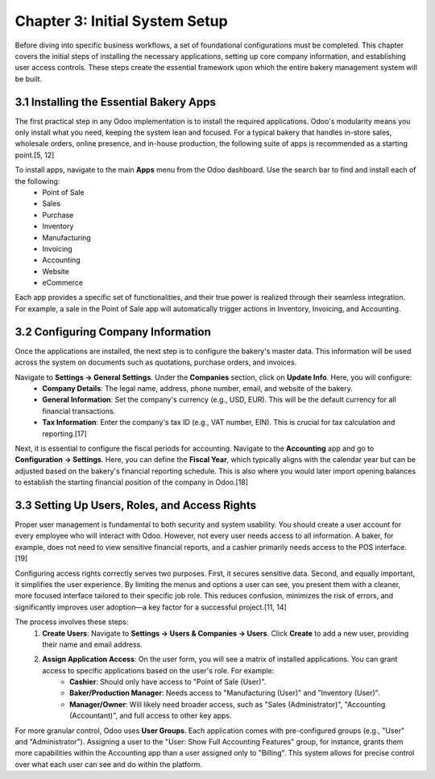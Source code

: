 Chapter 3: Initial System Setup
*******************************

Before diving into specific business workflows, a set of foundational configurations must be completed. This chapter covers the initial steps of installing the necessary applications, setting up core company information, and establishing user access controls. These steps create the essential framework upon which the entire bakery management system will be built.

3.1 Installing the Essential Bakery Apps
=========================================

The first practical step in any Odoo implementation is to install the required applications. Odoo's modularity means you only install what you need, keeping the system lean and focused. For a typical bakery that handles in-store sales, wholesale orders, online presence, and in-house production, the following suite of apps is recommended as a starting point.[5, 12]

To install apps, navigate to the main **Apps** menu from the Odoo dashboard. Use the search bar to find and install each of the following:
    *   Point of Sale
    *   Sales
    *   Purchase
    *   Inventory
    *   Manufacturing
    *   Invoicing
    *   Accounting
    *   Website
    *   eCommerce

.. image:: /images/chapter3/app_dashboard.png
   :alt: Odoo Apps Dashboard showing essential bakery apps installed.

Each app provides a specific set of functionalities, and their true power is realized through their seamless integration. For example, a sale in the Point of Sale app will automatically trigger actions in Inventory, Invoicing, and Accounting.

3.2 Configuring Company Information
===================================

Once the applications are installed, the next step is to configure the bakery's master data. This information will be used across the system on documents such as quotations, purchase orders, and invoices.

Navigate to **Settings -> General Settings**. Under the **Companies** section, click on **Update Info**. Here, you will configure:
    *   **Company Details**: The legal name, address, phone number, email, and website of the bakery.
    *   **General Information**: Set the company's currency (e.g., USD, EUR). This will be the default currency for all financial transactions.
    *   **Tax Information**: Enter the company's tax ID (e.g., VAT number, EIN). This is crucial for tax calculation and reporting.[17]

Next, it is essential to configure the fiscal periods for accounting. Navigate to the **Accounting** app and go to **Configuration -> Settings**. Here, you can define the **Fiscal Year**, which typically aligns with the calendar year but can be adjusted based on the bakery's financial reporting schedule. This is also where you would later import opening balances to establish the starting financial position of the company in Odoo.[18]

3.3 Setting Up Users, Roles, and Access Rights
================================================

Proper user management is fundamental to both security and system usability. You should create a user account for every employee who will interact with Odoo. However, not every user needs access to all information. A baker, for example, does not need to view sensitive financial reports, and a cashier primarily needs access to the POS interface.[19]

Configuring access rights correctly serves two purposes. First, it secures sensitive data. Second, and equally important, it simplifies the user experience. By limiting the menus and options a user can see, you present them with a cleaner, more focused interface tailored to their specific job role. This reduces confusion, minimizes the risk of errors, and significantly improves user adoption—a key factor for a successful project.[11, 14]

The process involves these steps:
    1. **Create Users**: Navigate to **Settings -> Users & Companies -> Users**. Click **Create** to add a new user, providing their name and email address.
    2. **Assign Application Access**: On the user form, you will see a matrix of installed applications. You can grant access to specific applications based on the user's role. For example:
        * **Cashier**: Should only have access to "Point of Sale (User)".
        * **Baker/Production Manager**: Needs access to "Manufacturing (User)" and "Inventory (User)".
        * **Manager/Owner**: Will likely need broader access, such as "Sales (Administrator)", "Accounting (Accountant)", and full access to other key apps.

For more granular control, Odoo uses **User Groups**. Each application comes with pre-configured groups (e.g., "User" and "Administrator"). Assigning a user to the "User: Show Full Accounting Features" group, for instance, grants them more capabilities within the Accounting app than a user assigned only to "Billing". This system allows for precise control over what each user can see and do within the platform.

